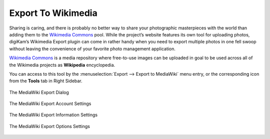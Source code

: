 .. meta::
   :description: digiKam Export to Wikimedia Web-Service
   :keywords: digiKam, documentation, user manual, photo management, open source, free, learn, easy, wikimedia, export

.. metadata-placeholder

   :authors: - digiKam Team

   :license: see Credits and License page for details (https://docs.digikam.org/en/credits_license.html)

.. _media_wiki:

Export To Wikimedia
===================

.. contents::

Sharing is caring, and there is probably no better way to share your photographic masterpieces with the world than adding them to the `Wikimedia Commons <https://commons.wikimedia.org/wiki/Main_Page>`_ pool. While the project’s website features its own tool for uploading photos, digiKam’s Wikimedia Export plugin can come in rather handy when you need to export multiple photos in one fell swoop without leaving the convenience of your favorite photo management application.

`Wikimedia Commons <https://en.wikipedia.org/wiki/Wikimedia_Commons>`_ is a media repository where free-to-use images can be uploaded in goal to be used across all of the Wikimedia projects as **Wikipedia** encyclopedia.

You can access to this tool by the :menuselection:`Export --> Export to MediaWiki` menu entry, or the corresponding icon from the **Tools** tab in Right Sidebar.

.. figure:: images/export_media_wiki.webp
    :alt:
    :align: center

    The MediaWiki Export Dialog

.. figure:: images/export_media_wiki_account.webp
    :alt:
    :align: center

    The MediaWiki Export Account Settings

.. figure:: images/export_media_wiki_info.webp
    :alt:
    :align: center

    The MediaWiki Export Information Settings

.. figure:: images/export_media_wiki_options.webp
    :alt:
    :align: center

    The MediaWiki Export Options Settings
